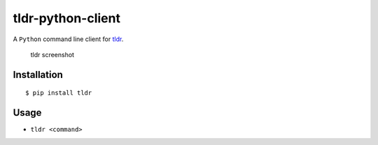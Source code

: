 tldr-python-client |Build Status|
=================================

A ``Python`` command line client for
`tldr <https://github.com/tldr-pages/tldr>`__.

.. figure:: http://raw.github.com/tldr-pages/tldr/master/screenshot.png
   :alt: tldr screenshot

   tldr screenshot

Installation
------------

::

    $ pip install tldr

Usage
-----

-  ``tldr <command>``

.. |Build Status| image:: https://travis-ci.org/tldr-pages/tldr-python-client.svg
   :target: https://travis-ci.org/tldr-pages/tldr-python-client


